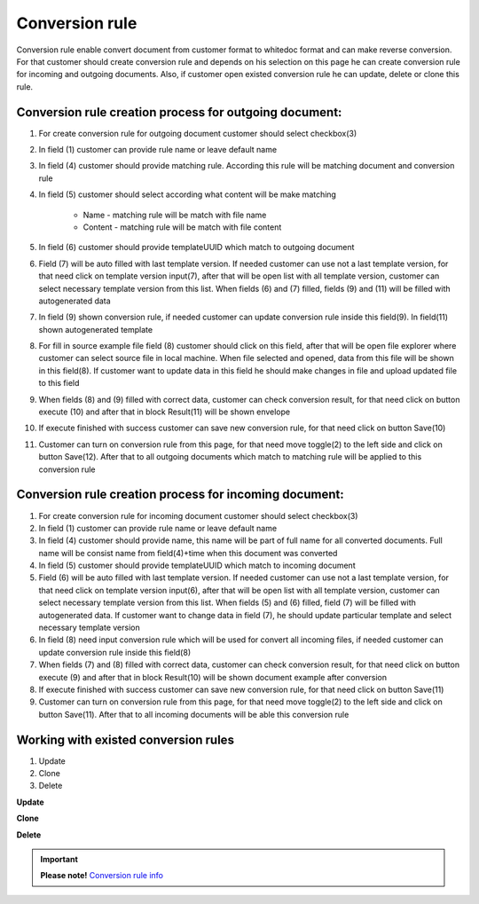 ===============
Conversion rule
===============

Conversion rule enable convert document from customer format to whitedoc format and can make reverse conversion. For that customer should create conversion rule and depends on his selection on this page
he can create conversion rule for incoming and outgoing documents. Also, if customer open existed conversion rule he can update, delete or clone this rule.



Conversion rule creation process for outgoing document:
========================================================

.. image:: pic_ConversionRuleCard/conversionRulePage_1.jpg
   :width: 1000
   :align: center

#. For create conversion rule for outgoing document customer should select checkbox(3)
#. In field (1) customer can provide rule name or leave default name
#. In field (4) customer should provide matching rule. According this rule will be matching document and conversion rule
#. In field (5) customer should select according what content will be make matching

    - Name - matching rule will be match with file name
    - Content - matching rule will be match with file content
#. In field (6) customer should provide templateUUID which match to outgoing document
#. Field (7) will be auto filled with last template version. If needed customer can use not a last template version, for that need click on template version input(7), after that will be open list with all template version, customer can select necessary template version from this list. When fields (6) and (7) filled, fields (9) and (11) will be filled with autogenerated data
#. In field (9) shown conversion rule, if needed customer can update conversion rule inside this field(9). In field(11) shown autogenerated template
#. For fill in source example file field (8) customer should click on this field, after that will be open file explorer where customer can select source file in local machine. When file selected and opened, data from this file will be shown in this field(8). If customer want to update data in this field he should make changes in file and upload updated file to this field
#. When fields (8) and (9) filled with correct data, customer can check conversion result, for that need click on button execute (10) and after that in block Result(11) will be shown envelope
#. If execute finished with success customer can save new conversion rule, for that need click on button Save(10)
#. Customer can turn on conversion rule from this page, for that need move toggle(2) to the left side and click on button Save(12). After that to all outgoing documents which match to matching rule will be applied to this conversion rule


Conversion rule creation process for incoming document:
========================================================

.. image:: pic_ConversionRuleCard/conversionRulePage_2
   :width: 1000
   :align: center

#. For create conversion rule for incoming document customer should select checkbox(3)
#. In field (1) customer can provide rule name or leave default name
#. In field (4) customer should provide name, this name will be part of full name for all converted documents. Full name will be consist name from field(4)+time when this document was converted
#. In field (5) customer should provide templateUUID which match to incoming document
#. Field (6) will be auto filled with last template version. If needed customer can use not a last template version, for that need click on template version input(6), after that will be open list with all template version, customer can select necessary template version from this list. When fields (5) and (6) filled, field (7) will be filled with autogenerated data. If customer want to change data in field (7), he should update particular template and select necessary template version
#. In field (8) need input conversion rule which will be used for convert all incoming files, if needed customer can update conversion rule inside this field(8)
#. When fields (7) and (8) filled with correct data, customer can check conversion result, for that need click on button execute (9) and after that in block Result(10) will be shown document example after conversion
#. If execute finished with success customer can save new conversion rule, for that need click on button Save(11)
#. Customer can turn on conversion rule from this page, for that need move toggle(2) to the left side and click on button Save(11). After that to all incoming documents will be able this conversion rule


Working with existed conversion rules
=====================================

#. Update
#. Clone
#. Delete

**Update**

**Clone**

**Delete**



.. important:: **Please note!** `Conversion rule info <conversionRuleInfo.html>`_


